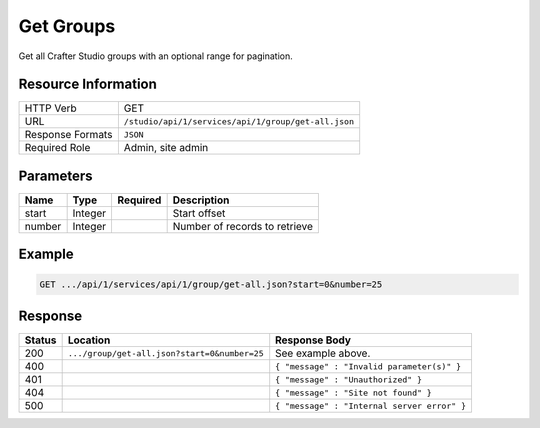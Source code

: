 .. _crafter-studio-api-group-get-all:

==========
Get Groups
==========

Get all Crafter Studio groups with an optional range for pagination.

--------------------
Resource Information
--------------------

+----------------------------+-------------------------------------------------------------------+
|| HTTP Verb                 || GET                                                              |
+----------------------------+-------------------------------------------------------------------+
|| URL                       || ``/studio/api/1/services/api/1/group/get-all.json``              |
+----------------------------+-------------------------------------------------------------------+
|| Response Formats          || ``JSON``                                                         |
+----------------------------+-------------------------------------------------------------------+
|| Required Role             || Admin, site admin                                                |
+----------------------------+-------------------------------------------------------------------+

----------
Parameters
----------

+---------------+-------------+---------------+--------------------------------------------------+
|| Name         || Type       || Required     || Description                                     |
+===============+=============+===============+==================================================+
|| start        || Integer    ||              || Start offset                                    |
+---------------+-------------+---------------+--------------------------------------------------+
|| number       || Integer    ||              || Number of records to retrieve                   |
+---------------+-------------+---------------+--------------------------------------------------+

-------
Example
-------

.. code-block:: guess

	GET .../api/1/services/api/1/group/get-all.json?start=0&number=25

.. code-block:: json
  :linenos:

  {
    "sites" :
      [
        {
          "site_id" : "site 1",
          "groups" :
            [
              {
                "group_name" : "group1",
                "description" : "desc1"
              },
              {
                "group_name" : "group2",
                "description" : "desc2"
              }
            ]
        },
        {
           "site_id" : "site 2",
          "groups" :
            [
              {
                "group_name" : "group1",
                "description" : "desc1"
              },
              {
                "group_name" : "group2",
                "description" : "desc2"
              }
            ]
       }
    ]
  }

--------
Response
--------

+---------+-----------------------------------------------+---------------------------------------------------+
|| Status || Location                                     || Response Body                                    |
+=========+===============================================+===================================================+
|| 200    || ``.../group/get-all.json?start=0&number=25`` || See example above.                               |
+---------+-----------------------------------------------+---------------------------------------------------+
|| 400    ||                                              || ``{ "message" : "Invalid parameter(s)" }``       |
+---------+-----------------------------------------------+---------------------------------------------------+
|| 401    ||                                              || ``{ "message" : "Unauthorized" }``               |
+---------+-----------------------------------------------+---------------------------------------------------+
|| 404    ||                                              || ``{ "message" : "Site not found" }``             |
+---------+-----------------------------------------------+---------------------------------------------------+
|| 500    ||                                              || ``{ "message" : "Internal server error" }``      |
+---------+-----------------------------------------------+---------------------------------------------------+
